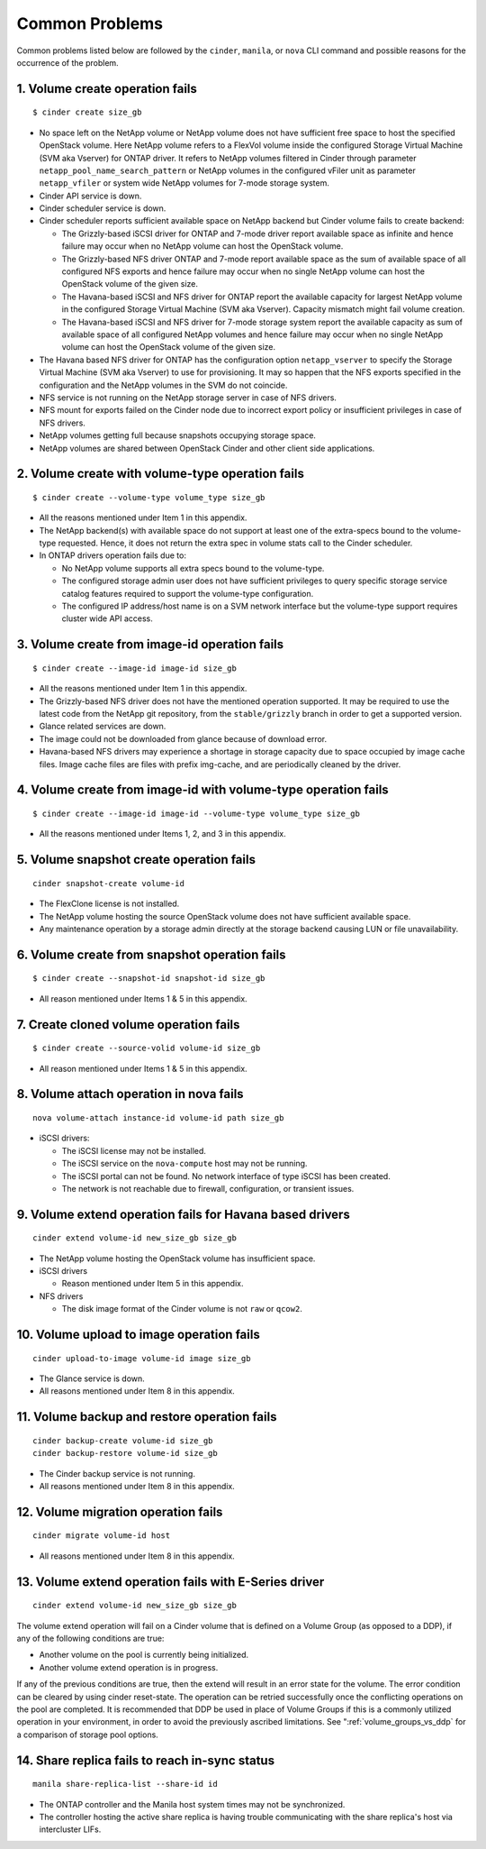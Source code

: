 .. _common-probs:

Common Problems
======================

Common problems listed below are followed by the ``cinder``, ``manila``,
or ``nova`` CLI command and possible reasons for the occurrence of the
problem.

1. Volume create operation fails
--------------------------------

::

    $ cinder create size_gb

-  No space left on the NetApp volume or NetApp volume does not have
   sufficient free space to host the specified OpenStack volume. Here
   NetApp volume refers to a FlexVol volume inside the configured
   Storage Virtual Machine (SVM aka Vserver) for ONTAP
   driver. It refers to NetApp volumes filtered in Cinder through
   parameter ``netapp_pool_name_search_pattern`` or NetApp volumes in
   the configured vFiler unit as parameter ``netapp_vfiler`` or system
   wide NetApp volumes for 7-mode storage system.

-  Cinder API service is down.

-  Cinder scheduler service is down.

-  Cinder scheduler reports sufficient available space on NetApp backend
   but Cinder volume fails to create backend:

   -  The Grizzly-based iSCSI driver for ONTAP and 7-mode
      driver report available space as infinite and hence failure may
      occur when no NetApp volume can host the OpenStack volume.

   -  The Grizzly-based NFS driver ONTAP and 7-mode
      report available space as the sum of available space of all
      configured NFS exports and hence failure may occur when no single
      NetApp volume can host the OpenStack volume of the given size.

   -  The Havana-based iSCSI and NFS driver for ONTAP
      report the available capacity for largest NetApp volume in the
      configured Storage Virtual Machine (SVM aka Vserver). Capacity
      mismatch might fail volume creation.

   -  The Havana-based iSCSI and NFS driver for 7-mode storage system
      report the available capacity as sum of available space of all
      configured NetApp volumes and hence failure may occur when no
      single NetApp volume can host the OpenStack volume of the given
      size.

-  The Havana based NFS driver for ONTAP has the
   configuration option ``netapp_vserver`` to specify the Storage
   Virtual Machine (SVM aka Vserver) to use for provisioning. It may so
   happen that the NFS exports specified in the configuration and the
   NetApp volumes in the SVM do not coincide.

-  NFS service is not running on the NetApp storage server in case of
   NFS drivers.

-  NFS mount for exports failed on the Cinder node due to incorrect
   export policy or insufficient privileges in case of NFS drivers.

-  NetApp volumes getting full because snapshots occupying storage
   space.

-  NetApp volumes are shared between OpenStack Cinder and other client
   side applications.

2. Volume create with volume-type operation fails
-------------------------------------------------

::

    $ cinder create --volume-type volume_type size_gb

-  All the reasons mentioned under Item 1 in this appendix.

-  The NetApp backend(s) with available space do not support at least
   one of the extra-specs bound to the volume-type requested. Hence, it
   does not return the extra spec in volume stats call to the Cinder
   scheduler.

-  In ONTAP drivers operation fails due to:

   -  No NetApp volume supports all extra specs bound to the
      volume-type.

   -  The configured storage admin user does not have sufficient
      privileges to query specific storage service catalog features
      required to support the volume-type configuration.

   -  The configured IP address/host name is on a SVM network interface
      but the volume-type support requires cluster wide API access.

3. Volume create from image-id operation fails
----------------------------------------------

::

    $ cinder create --image-id image-id size_gb

-  All the reasons mentioned under Item 1 in this appendix.

-  The Grizzly-based NFS driver does not have the mentioned operation
   supported. It may be required to use the latest code from the NetApp
   git repository, from the ``stable/grizzly`` branch in order to get a
   supported version.

-  Glance related services are down.

-  The image could not be downloaded from glance because of download
   error.

-  Havana-based NFS drivers may experience a shortage in storage
   capacity due to space occupied by image cache files. Image cache
   files are files with prefix img-cache, and are periodically cleaned
   by the driver.

4. Volume create from image-id with volume-type operation fails
---------------------------------------------------------------

::

    $ cinder create --image-id image-id --volume-type volume_type size_gb

-  All the reasons mentioned under Items 1, 2, and 3 in this appendix.

5. Volume snapshot create operation fails
-----------------------------------------

::

    cinder snapshot-create volume-id

-  The FlexClone license is not installed.

-  The NetApp volume hosting the source OpenStack volume does not have
   sufficient available space.

-  Any maintenance operation by a storage admin directly at the storage
   backend causing LUN or file unavailability.

6. Volume create from snapshot operation fails
----------------------------------------------

::

    $ cinder create --snapshot-id snapshot-id size_gb

-  All reason mentioned under Items 1 & 5 in this appendix.

7. Create cloned volume operation fails
---------------------------------------

::

    $ cinder create --source-volid volume-id size_gb

-  All reason mentioned under Items 1 & 5 in this appendix.

8. Volume attach operation in nova fails
----------------------------------------

::

    nova volume-attach instance-id volume-id path size_gb

-  iSCSI drivers:

   -  The iSCSI license may not be installed.

   -  The iSCSI service on the ``nova-compute`` host may not be running.

   -  The iSCSI portal can not be found. No network interface of type
      iSCSI has been created.

   -  The network is not reachable due to firewall, configuration, or
      transient issues.

9. Volume extend operation fails for Havana based drivers
---------------------------------------------------------

::

    cinder extend volume-id new_size_gb size_gb

-  The NetApp volume hosting the OpenStack volume has insufficient
   space.

-  iSCSI drivers

   -  Reason mentioned under Item 5 in this appendix.

-  NFS drivers

   -  The disk image format of the Cinder volume is not ``raw`` or
      ``qcow2``.

10. Volume upload to image operation fails
------------------------------------------

::

    cinder upload-to-image volume-id image size_gb

-  The Glance service is down.

-  All reasons mentioned under Item 8 in this appendix.

11. Volume backup and restore operation fails
---------------------------------------------

::

    cinder backup-create volume-id size_gb
    cinder backup-restore volume-id size_gb

-  The Cinder backup service is not running.

-  All reasons mentioned under Item 8 in this appendix.

12. Volume migration operation fails
------------------------------------

::

    cinder migrate volume-id host

-  All reasons mentioned under Item 8 in this appendix.

13. Volume extend operation fails with E-Series driver
------------------------------------------------------

::

    cinder extend volume-id new_size_gb size_gb

The volume extend operation will fail on a Cinder volume that is defined
on a Volume Group (as opposed to a DDP), if any of the following
conditions are true:

-  Another volume on the pool is currently being initialized.

-  Another volume extend operation is in progress.

If any of the previous conditions are true, then the extend will result
in an error state for the volume. The error condition can be cleared by
using cinder reset-state. The operation can be retried successfully once
the conflicting operations on the pool are completed. It is recommended
that DDP be used in place of Volume Groups if this is a commonly
utilized operation in your environment, in order to avoid the previously
ascribed limitations. See ":ref:`volume_groups_vs_ddp` for a
comparison of storage pool options.

14. Share replica fails to reach in-sync status
-----------------------------------------------

::

    manila share-replica-list --share-id id

-  The ONTAP controller and the Manila host system times may not be
   synchronized.

-  The controller hosting the active share replica is having trouble
   communicating with the share replica's host via intercluster LIFs.
